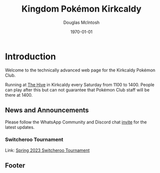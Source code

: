 #+TITLE: Kingdom Pokémon Kirkcaldy
#+AUTHOR: Douglas McIntosh
#+DATE:\today
#+PANDOC-OPTIONS: css:org-default.css
#+HTML_HEAD: <link rel="stylesheet" type="text/css" href="org-default.css" />


#+NAME: header
[[./header.png]]

* Introduction

Welcome to the technically advanced web page for the Kirkcaldy Pokémon Club.

Running at [[https://www.thehivefife.org.uk/][The Hive]] in Kirkcaldy every Saturday from 1100 to 1400. People can play after this but can not guarantee that Pokémon Club staff will be there at 1400.

** News and Announcements

Please follow the WhatsApp Community and Discord chat [[https://discord.gg/P8n6RZ2M][invite]] for the latest updates.

*** Switcheroo Tournament


Link:  [[./spring2024switch.html][Spring 2023 Switcheroo Tournament]]

[[./switch24.jpg]]

** Footer

[[./squarelogo.png]] [[./kgslogo.png]]
